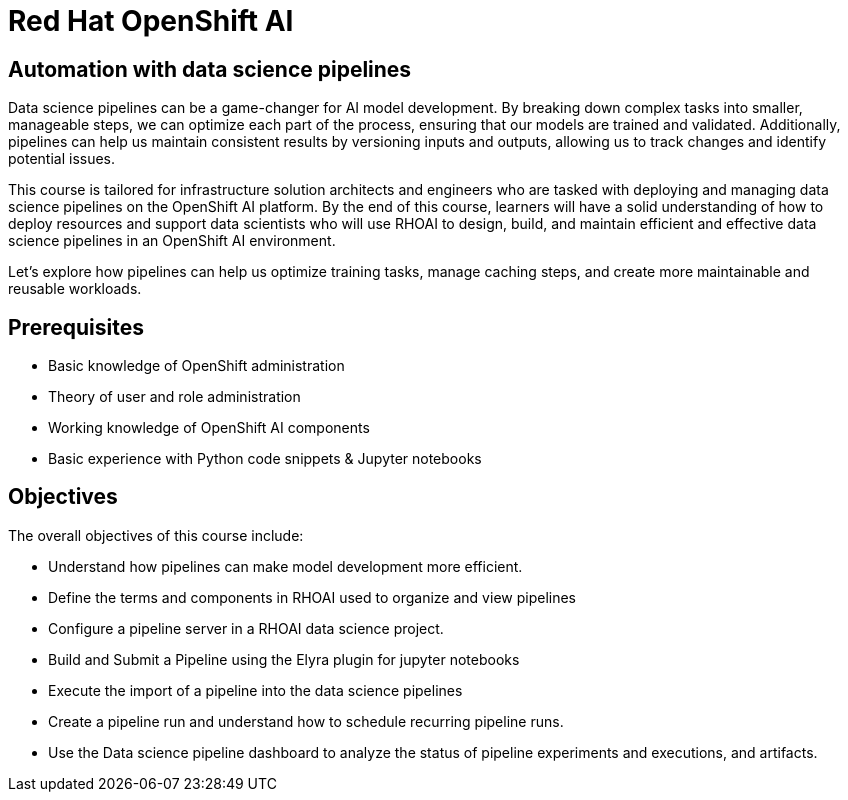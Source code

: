 = *Red{nbsp}Hat OpenShift AI* 
:navtitle: Home

== Automation with data science pipelines 

Data science pipelines can be a game-changer for AI model development. By breaking down complex tasks into smaller, manageable steps, we can optimize each part of the process, ensuring that our models are trained and validated. Additionally, pipelines can help us maintain consistent results by versioning inputs and outputs, allowing us to track changes and identify potential issues.

This course is tailored for infrastructure solution architects and engineers who are tasked with deploying and managing data science pipelines on the OpenShift AI platform. By the end of this course, learners will have a solid understanding of how to deploy resources and support data scientists who will use RHOAI to design, build, and maintain efficient and effective data science pipelines in an OpenShift AI environment. 

Let's explore how pipelines can help us optimize training tasks, manage caching steps, and create more maintainable and reusable workloads.  

== Prerequisites

* Basic knowledge of OpenShift administration
* Theory of user and role administration
* Working knowledge of OpenShift AI components
* Basic experience with Python code snippets & Jupyter notebooks


== Objectives

The overall objectives of this course include:

 * Understand how pipelines can make model development more efficient.
 * Define the terms and components in RHOAI used to organize and view pipelines
 * Configure a pipeline server in a RHOAI data science project.
 * Build and Submit a Pipeline using the Elyra plugin for jupyter notebooks
 * Execute the import of a pipeline into the data science pipelines
 * Create a pipeline run and understand how to schedule recurring pipeline runs.
 * Use the Data science pipeline dashboard to analyze the status of pipeline experiments and executions, and artifacts.

